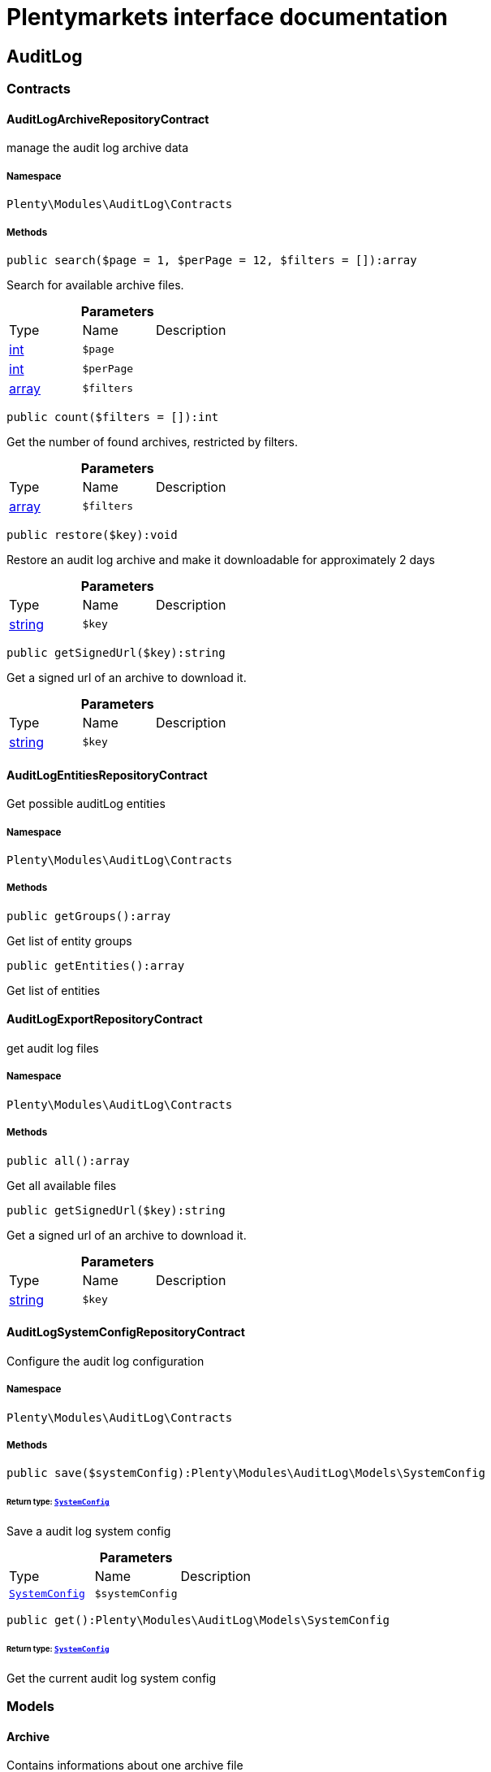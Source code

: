 :table-caption!:
:example-caption!:
:source-highlighter: prettify
:sectids!:
= Plentymarkets interface documentation


[[auditlog_auditlog]]
== AuditLog

[[auditlog_auditlog_contracts]]
===  Contracts
[[auditlog_contracts_auditlogarchiverepositorycontract]]
==== AuditLogArchiveRepositoryContract

manage the audit log archive data



===== Namespace

`Plenty\Modules\AuditLog\Contracts`






===== Methods

[source%nowrap, php]
----

public search($page = 1, $perPage = 12, $filters = []):array

----

    





Search for available archive files.

.*Parameters*
|===
|Type |Name |Description
|link:http://php.net/int[int^]
a|`$page`
|

|link:http://php.net/int[int^]
a|`$perPage`
|

|link:http://php.net/array[array^]
a|`$filters`
|
|===


[source%nowrap, php]
----

public count($filters = []):int

----

    





Get the number of found archives, restricted by filters.

.*Parameters*
|===
|Type |Name |Description
|link:http://php.net/array[array^]
a|`$filters`
|
|===


[source%nowrap, php]
----

public restore($key):void

----

    





Restore an audit log archive and make it downloadable for approximately 2 days

.*Parameters*
|===
|Type |Name |Description
|link:http://php.net/string[string^]
a|`$key`
|
|===


[source%nowrap, php]
----

public getSignedUrl($key):string

----

    





Get a signed url of an archive to download it.

.*Parameters*
|===
|Type |Name |Description
|link:http://php.net/string[string^]
a|`$key`
|
|===



[[auditlog_contracts_auditlogentitiesrepositorycontract]]
==== AuditLogEntitiesRepositoryContract

Get possible auditLog entities



===== Namespace

`Plenty\Modules\AuditLog\Contracts`






===== Methods

[source%nowrap, php]
----

public getGroups():array

----

    





Get list of entity groups

[source%nowrap, php]
----

public getEntities():array

----

    





Get list of entities


[[auditlog_contracts_auditlogexportrepositorycontract]]
==== AuditLogExportRepositoryContract

get audit log files



===== Namespace

`Plenty\Modules\AuditLog\Contracts`






===== Methods

[source%nowrap, php]
----

public all():array

----

    





Get all available files

[source%nowrap, php]
----

public getSignedUrl($key):string

----

    





Get a signed url of an archive to download it.

.*Parameters*
|===
|Type |Name |Description
|link:http://php.net/string[string^]
a|`$key`
|
|===



[[auditlog_contracts_auditlogsystemconfigrepositorycontract]]
==== AuditLogSystemConfigRepositoryContract

Configure the audit log configuration



===== Namespace

`Plenty\Modules\AuditLog\Contracts`






===== Methods

[source%nowrap, php]
----

public save($systemConfig):Plenty\Modules\AuditLog\Models\SystemConfig

----

    


====== *Return type:*        xref:Auditlog.adoc#auditlog_models_systemconfig[`SystemConfig`]


Save a audit log system config

.*Parameters*
|===
|Type |Name |Description
|        xref:Auditlog.adoc#auditlog_models_systemconfig[`SystemConfig`]
a|`$systemConfig`
|
|===


[source%nowrap, php]
----

public get():Plenty\Modules\AuditLog\Models\SystemConfig

----

    


====== *Return type:*        xref:Auditlog.adoc#auditlog_models_systemconfig[`SystemConfig`]


Get the current audit log system config

[[auditlog_auditlog_models]]
===  Models
[[auditlog_models_archive]]
==== Archive

Contains informations about one archive file



===== Namespace

`Plenty\Modules\AuditLog\Models`





.Properties
|===
|Type |Name |Description

|link:http://php.net/string[string^]
    |file
    |The file name of the archive
|link:http://php.net/int[int^]
    |month
    |The month of the archive
|link:http://php.net/int[int^]
    |year
    |The year of the archive
|link:http://php.net/int[int^]
    |size
    |The size of the archive
|link:http://php.net/string[string^]
    |status
    |The status of the file. Possible values are: accessible, restore_in_progress, archived
|        xref:Miscellaneous.adoc#miscellaneous_carbon_carbon[`Carbon`]
    |estimatedDeletionDate
    |The date this file will be estimated deleted from the archive
|        xref:Miscellaneous.adoc#miscellaneous_carbon_carbon[`Carbon`]
    |accessibleUntil
    |The date this file is not available anymore
|===


===== Methods

[source%nowrap, php]
----

public toArray()

----

    





Returns this model as an array.


[[auditlog_models_entity]]
==== Entity

Contains the information about one audit log entity



===== Namespace

`Plenty\Modules\AuditLog\Models`





.Properties
|===
|Type |Name |Description

|link:http://php.net/string[string^]
    |key
    |The audit log entity
|link:http://php.net/bool[bool^]
    |requiredForCertificate
    |Is the entity required for the IDW PS 880 certificate
|===


===== Methods

[source%nowrap, php]
----

public toArray()

----

    





Returns this model as an array.


[[auditlog_models_entitygroup]]
==== EntityGroup

Contains the entities depending to a group



===== Namespace

`Plenty\Modules\AuditLog\Models`





.Properties
|===
|Type |Name |Description

|link:http://php.net/string[string^]
    |name
    |The group name
|link:http://php.net/array[array^]
    |entities
    |The entities depending to this group
|===


===== Methods

[source%nowrap, php]
----

public toArray()

----

    





Returns this model as an array.


[[auditlog_models_file]]
==== File

Contains informations about one file



===== Namespace

`Plenty\Modules\AuditLog\Models`





.Properties
|===
|Type |Name |Description

|link:http://php.net/string[string^]
    |file
    |The file name of the file
|link:http://php.net/int[int^]
    |month
    |The month of the file
|link:http://php.net/int[int^]
    |year
    |The year of the file
|link:http://php.net/int[int^]
    |day
    |The day of the file
|link:http://php.net/int[int^]
    |size
    |The size of the file
|        xref:Miscellaneous.adoc#miscellaneous_carbon_carbon[`Carbon`]
    |estimatedDeletionDate
    |The date this file will be estimated deleted
|===


===== Methods

[source%nowrap, php]
----

public toArray()

----

    





Returns this model as an array.


[[auditlog_models_systemconfig]]
==== SystemConfig

Contains entries, which should be saved



===== Namespace

`Plenty\Modules\AuditLog\Models`





.Properties
|===
|Type |Name |Description

|link:http://php.net/array[array^]
    |entries
    |List of SystemConfigEntries
|===


===== Methods

[source%nowrap, php]
----

public toArray()

----

    





Returns this model as an array.


[[auditlog_models_systemconfigentry]]
==== SystemConfigEntry

Contains the configuration for one audit log entity



===== Namespace

`Plenty\Modules\AuditLog\Models`





.Properties
|===
|Type |Name |Description

|link:http://php.net/string[string^]
    |entity
    |The audit log entity
|link:http://php.net/bool[bool^]
    |active
    |Should the entity be logged
|===


===== Methods

[source%nowrap, php]
----

public toArray()

----

    





Returns this model as an array.

